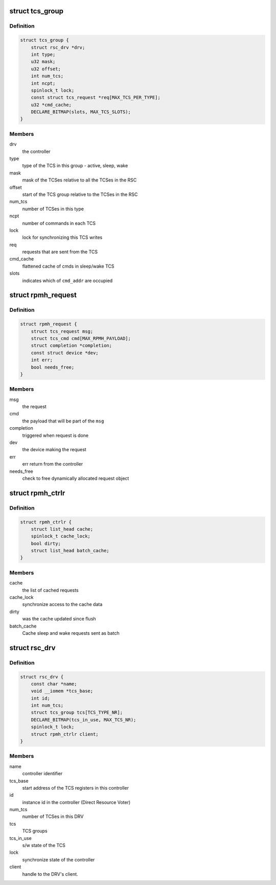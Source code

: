 .. -*- coding: utf-8; mode: rst -*-
.. src-file: drivers/soc/qcom/rpmh-internal.h

.. _`tcs_group`:

struct tcs_group
================

.. c:type:: struct tcs_group

    group of Trigger Command Sets (TCS) to send state requests to the controller

.. _`tcs_group.definition`:

Definition
----------

.. code-block:: c

    struct tcs_group {
        struct rsc_drv *drv;
        int type;
        u32 mask;
        u32 offset;
        int num_tcs;
        int ncpt;
        spinlock_t lock;
        const struct tcs_request *req[MAX_TCS_PER_TYPE];
        u32 *cmd_cache;
        DECLARE_BITMAP(slots, MAX_TCS_SLOTS);
    }

.. _`tcs_group.members`:

Members
-------

drv
    the controller

type
    type of the TCS in this group - active, sleep, wake

mask
    mask of the TCSes relative to all the TCSes in the RSC

offset
    start of the TCS group relative to the TCSes in the RSC

num_tcs
    number of TCSes in this type

ncpt
    number of commands in each TCS

lock
    lock for synchronizing this TCS writes

req
    requests that are sent from the TCS

cmd_cache
    flattened cache of cmds in sleep/wake TCS

slots
    indicates which of \ ``cmd_addr``\  are occupied

.. _`rpmh_request`:

struct rpmh_request
===================

.. c:type:: struct rpmh_request

    the message to be sent to rpmh-rsc

.. _`rpmh_request.definition`:

Definition
----------

.. code-block:: c

    struct rpmh_request {
        struct tcs_request msg;
        struct tcs_cmd cmd[MAX_RPMH_PAYLOAD];
        struct completion *completion;
        const struct device *dev;
        int err;
        bool needs_free;
    }

.. _`rpmh_request.members`:

Members
-------

msg
    the request

cmd
    the payload that will be part of the \ ``msg``\ 

completion
    triggered when request is done

dev
    the device making the request

err
    err return from the controller

needs_free
    check to free dynamically allocated request object

.. _`rpmh_ctrlr`:

struct rpmh_ctrlr
=================

.. c:type:: struct rpmh_ctrlr

    our representation of the controller

.. _`rpmh_ctrlr.definition`:

Definition
----------

.. code-block:: c

    struct rpmh_ctrlr {
        struct list_head cache;
        spinlock_t cache_lock;
        bool dirty;
        struct list_head batch_cache;
    }

.. _`rpmh_ctrlr.members`:

Members
-------

cache
    the list of cached requests

cache_lock
    synchronize access to the cache data

dirty
    was the cache updated since flush

batch_cache
    Cache sleep and wake requests sent as batch

.. _`rsc_drv`:

struct rsc_drv
==============

.. c:type:: struct rsc_drv

    the Direct Resource Voter (DRV) of the Resource State Coordinator controller (RSC)

.. _`rsc_drv.definition`:

Definition
----------

.. code-block:: c

    struct rsc_drv {
        const char *name;
        void __iomem *tcs_base;
        int id;
        int num_tcs;
        struct tcs_group tcs[TCS_TYPE_NR];
        DECLARE_BITMAP(tcs_in_use, MAX_TCS_NR);
        spinlock_t lock;
        struct rpmh_ctrlr client;
    }

.. _`rsc_drv.members`:

Members
-------

name
    controller identifier

tcs_base
    start address of the TCS registers in this controller

id
    instance id in the controller (Direct Resource Voter)

num_tcs
    number of TCSes in this DRV

tcs
    TCS groups

tcs_in_use
    s/w state of the TCS

lock
    synchronize state of the controller

client
    handle to the DRV's client.

.. This file was automatic generated / don't edit.

